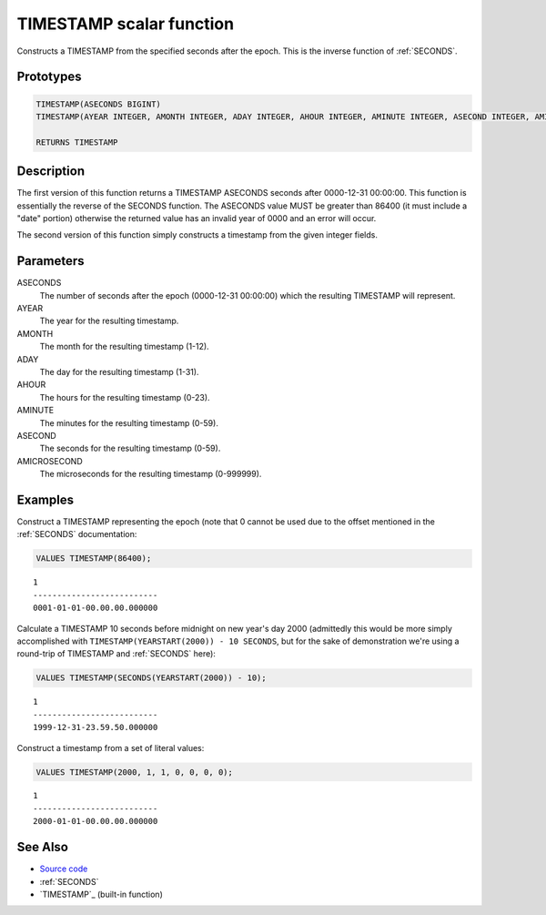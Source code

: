 .. _TIMESTAMP:

=========================
TIMESTAMP scalar function
=========================

Constructs a TIMESTAMP from the specified seconds after the epoch. This is the inverse function of :ref:`SECONDS`.

Prototypes
==========

.. code-block:: sql

    TIMESTAMP(ASECONDS BIGINT)
    TIMESTAMP(AYEAR INTEGER, AMONTH INTEGER, ADAY INTEGER, AHOUR INTEGER, AMINUTE INTEGER, ASECOND INTEGER, AMICROSECOND INTEGER)

    RETURNS TIMESTAMP


Description
===========

The first version of this function returns a TIMESTAMP ASECONDS seconds after 0000-12-31 00:00:00. This function is essentially the reverse of the SECONDS function. The ASECONDS value MUST be greater than 86400 (it must include a "date" portion) otherwise the returned value has an invalid year of 0000 and an error will occur.

The second version of this function simply constructs a timestamp from the given integer fields.

Parameters
==========

ASECONDS
    The number of seconds after the epoch (0000-12-31 00:00:00) which the resulting TIMESTAMP will represent.
AYEAR
    The year for the resulting timestamp.
AMONTH
    The month for the resulting timestamp (1-12).
ADAY
    The day for the resulting timestamp (1-31).
AHOUR
    The hours for the resulting timestamp (0-23).
AMINUTE
    The minutes for the resulting timestamp (0-59).
ASECOND
    The seconds for the resulting timestamp (0-59).
AMICROSECOND
    The microseconds for the resulting timestamp (0-999999).

Examples
========

Construct a TIMESTAMP representing the epoch (note that 0 cannot be used due to the offset mentioned in the :ref:`SECONDS` documentation:

.. code-block:: sql

    VALUES TIMESTAMP(86400);


::

    1
    --------------------------
    0001-01-01-00.00.00.000000


Calculate a TIMESTAMP 10 seconds before midnight on new year's day 2000 (admittedly this would be more simply accomplished with ``TIMESTAMP(YEARSTART(2000)) - 10 SECONDS``, but for the sake of demonstration we're using a round-trip of TIMESTAMP and :ref:`SECONDS` here):

.. code-block:: sql

    VALUES TIMESTAMP(SECONDS(YEARSTART(2000)) - 10);


::

    1
    --------------------------
    1999-12-31-23.59.50.000000


Construct a timestamp from a set of literal values:

.. code-block:: sql

    VALUES TIMESTAMP(2000, 1, 1, 0, 0, 0, 0);


::

    1
    --------------------------
    2000-01-01-00.00.00.000000


See Also
========

* `Source code`_
* :ref:`SECONDS`
* `TIMESTAMP`_ (built-in function)

.. _Source code: https://github.com/waveform80/db2utils/blob/master/date_time.sql#L285
.. _TIMESTAMP: http://publib.boulder.ibm.com/infocenter/db2luw/v9r7/topic/com.ibm.db2.luw.sql.ref.doc/doc/r0000859.html
